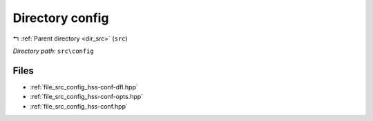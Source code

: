 .. _dir_src_config:


Directory config
================


|exhale_lsh| :ref:`Parent directory <dir_src>` (``src``)

.. |exhale_lsh| unicode:: U+021B0 .. UPWARDS ARROW WITH TIP LEFTWARDS

*Directory path:* ``src\config``


Files
-----

- :ref:`file_src_config_hss-conf-dfl.hpp`
- :ref:`file_src_config_hss-conf-opts.hpp`
- :ref:`file_src_config_hss-conf.hpp`


